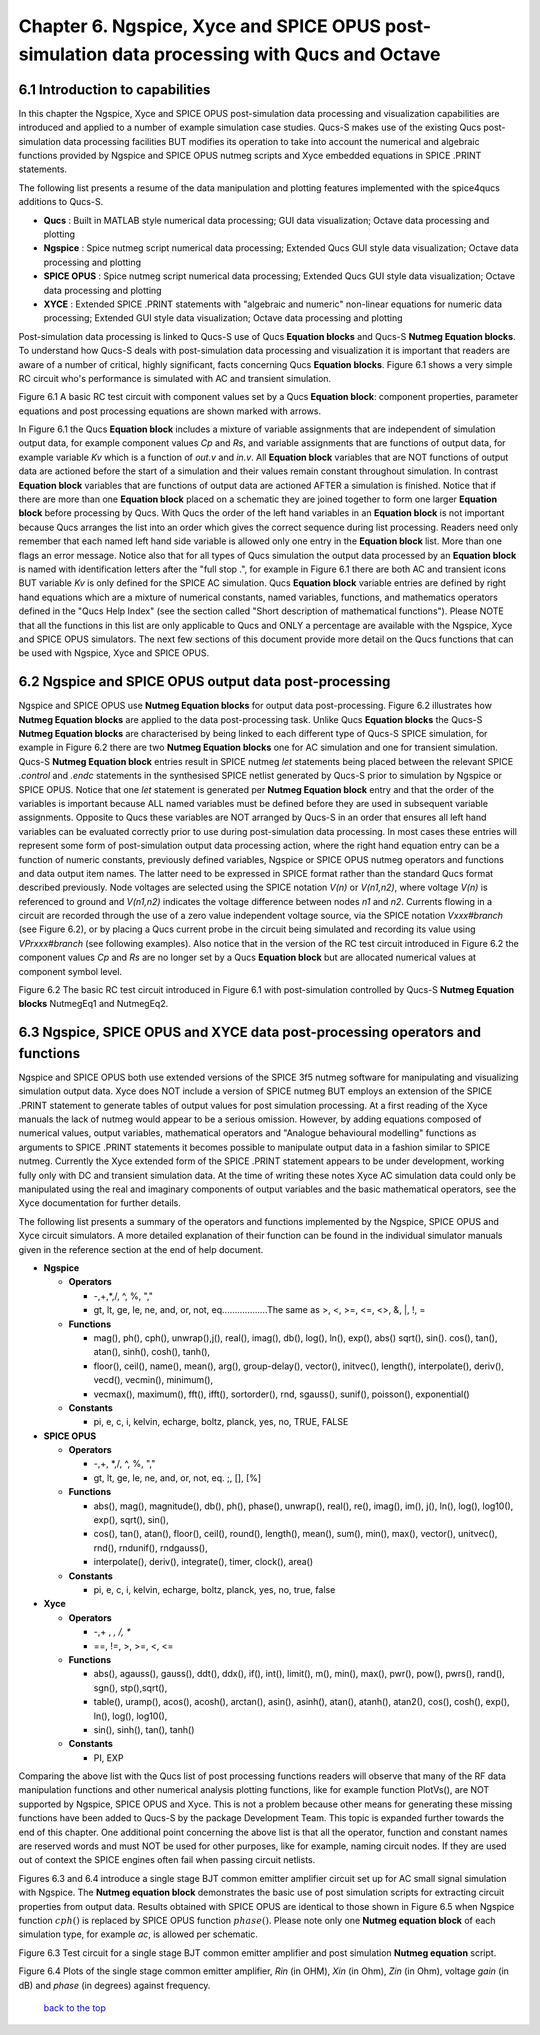 ---------------------------------------------------------------------------------------------------------------
Chapter 6.  Ngspice, Xyce and SPICE OPUS post-simulation data processing with Qucs and Octave
---------------------------------------------------------------------------------------------------------------

6.1 Introduction to capabilities
~~~~~~~~~~~~~~~~~~~~~~~~~~~~~~~~~~~

In this chapter the Ngspice, Xyce and SPICE OPUS post-simulation data processing and visualization capabilities are introduced and applied to a number of example simulation case studies.
Qucs-S makes use of the existing Qucs post-simulation data processing facilities BUT modifies its operation to take into account the numerical and algebraic functions provided by Ngspice and SPICE OPUS 
nutmeg scripts and Xyce embedded equations in SPICE .PRINT statements.

The following list presents a resume of the data manipulation and plotting features implemented with the spice4qucs additions to Qucs-S.

*  **Qucs** :         Built in MATLAB style numerical data processing; GUI data visualization; Octave data processing and plotting 

*  **Ngspice** :      Spice nutmeg script numerical data processing; Extended Qucs GUI style data visualization; Octave data processing and plotting 

*  **SPICE OPUS** :   Spice nutmeg script numerical data processing; Extended Qucs GUI style data visualization; Octave data processing and plotting 

*  **XYCE** :         Extended SPICE .PRINT statements with "algebraic and numeric" non-linear equations for numeric data processing; Extended GUI style data visualization; Octave data processing and plotting 

Post-simulation data processing is linked to Qucs-S use of Qucs **Equation blocks** and Qucs-S **Nutmeg Equation blocks**. To understand how Qucs-S deals with post-simulation
data processing and visualization it is important that readers are aware of a number of critical, highly significant, facts concerning Qucs  **Equation blocks**. 
Figure 6.1 shows a very simple RC circuit who's performance is simulated with AC and transient simulation. 


.. image:: _static/en/chapter6/Chap6Fig1.png
   :align: center



Figure 6.1 A basic RC test circuit with component values set by a Qucs **Equation block**: component properties, parameter equations and post processing equations
are shown marked with arrows.  

In Figure 6.1 the Qucs **Equation block** includes a mixture of variable assignments that are independent of simulation output data, for example component values *Cp* and *Rs*, and
variable assignments that are functions of output data, for example variable *Kv* which is a function of *out.v* and *in.v*.
All **Equation block** variables that are NOT functions of output data are actioned before the start of a simulation and their values remain constant throughout simulation.  
In contrast **Equation block** variables that are functions of output data are actioned AFTER a simulation is finished. 
Notice that if there are more than one **Equation block** placed on a schematic they are joined together to form one larger **Equation block** before processing by  Qucs.  
With Qucs the order of the left hand variables in an  **Equation block** is not important because Qucs arranges the list into an order which gives the correct sequence during list processing. 
Readers need only remember that each named left hand side variable is allowed only one entry in the **Equation block** list. More than one flags an error message.
Notice also that for all types of Qucs simulation the output data processed by an **Equation block** is named with identification letters after the "full stop .", for example in Figure 6.1 there are both AC and transient icons BUT variable *Kv* is only defined for the SPICE AC simulation. Qucs  **Equation block** variable entries are defined by right hand equations which are a mixture of numerical constants,
named variables, functions, and mathematics operators defined in the "Qucs Help Index" (see the section called "Short description of mathematical functions").  Please NOTE that 
all the functions in this list are only applicable to Qucs and ONLY a percentage are available with the Ngspice, Xyce and SPICE OPUS simulators.  The next few sections of this document provide more detail on
the Qucs functions that can be used with Ngspice, Xyce and SPICE OPUS.

6.2 Ngspice and SPICE OPUS output data post-processing
~~~~~~~~~~~~~~~~~~~~~~~~~~~~~~~~~~~~~~~~~~~~~~~~~~~~~~~~~~~~~~~~~

Ngspice and SPICE OPUS use **Nutmeg Equation blocks** for output data post-processing. 
Figure 6.2 illustrates how **Nutmeg Equation blocks** are applied to the data post-processing task.
Unlike Qucs **Equation blocks** the Qucs-S **Nutmeg Equation blocks** are characterised by being linked to each different type of Qucs-S SPICE simulation, for example
in Figure 6.2 there are two **Nutmeg Equation blocks** one for AC simulation and one for transient simulation. 
Qucs-S **Nutmeg Equation block** entries result in SPICE nutmeg *let* statements being placed between the relevant SPICE *.control* and *.endc* statements in the synthesised SPICE netlist
generated by Qucs-S prior to simulation by Ngspice or SPICE OPUS.  Notice that one *let* statement is generated per **Nutmeg Equation block** entry and that the order of the variables is important because
ALL named variables must be defined before they are used in subsequent variable assignments. 
Opposite to Qucs these variables are NOT arranged by Qucs-S in an order that ensures all left hand variables can be evaluated correctly prior to use during post-simulation data processing.
In most cases these entries will represent some form of post-simulation output data processing action, where the right hand equation entry can be a function of numeric constants, previously defined
variables, Ngspice or SPICE OPUS nutmeg operators and functions and data output item names. 
The latter need to be expressed in SPICE format rather than the standard Qucs format described previously.
Node voltages are selected using the SPICE notation *V(n)* or *V(n1,n2)*, where voltage *V(n)* is referenced to ground and *V(n1,n2)* indicates the voltage difference between nodes
*n1* and  *n2*. 
Currents flowing in a circuit are recorded through the use of a zero value independent voltage source, via the SPICE notation *Vxxx#branch* (see Figure 6.2), or by placing a Qucs current probe in the circuit being simulated and recording its value using *VPrxxx#branch* (see following examples).
Also notice that in the version of the RC test circuit introduced in Figure 6.2 the component values *Cp* and *Rs* are no longer set by a Qucs **Equation block** but are allocated numerical values at component symbol level.   


.. image:: _static/en/chapter6/Chap6Fig2.png
   :align: center

Figure 6.2 The basic RC test circuit introduced in Figure 6.1 with post-simulation controlled by Qucs-S **Nutmeg Equation blocks**  NutmegEq1 and NutmegEq2.


  
6.3 Ngspice, SPICE OPUS and XYCE data post-processing operators and functions
~~~~~~~~~~~~~~~~~~~~~~~~~~~~~~~~~~~~~~~~~~~~~~~~~~~~~~~~~~~~~~~~~~~~~~~~~~~~~~~~~~~

Ngspice and SPICE OPUS both use extended versions of the SPICE 3f5 nutmeg software for manipulating
and visualizing simulation output data.  Xyce does NOT include a version of SPICE nutmeg BUT employs
an extension of the SPICE .PRINT statement to generate tables of output values for post simulation processing.  
At a first reading of the Xyce manuals the lack of nutmeg would appear to be a serious omission.  
However, by adding equations composed of numerical values, output variables, mathematical operators and "Analogue behavioural modelling" functions as arguments to 
SPICE .PRINT statements it becomes possible to manipulate output data in a fashion similar to SPICE nutmeg. 
Currently the Xyce extended form of the SPICE .PRINT statement appears to be under development, working fully only with DC and transient simulation data.  
At the time of writing these notes Xyce AC simulation data could only be manipulated using the real and imaginary components of output variables
and the basic mathematical operators, see the Xyce documentation for further details.

The following list presents a summary of the operators and functions implemented by the Ngspice, SPICE OPUS and Xyce circuit simulators.
A more detailed explanation of their function can be found in the individual simulator manuals given in the reference section at the end
of help document.

* **Ngspice**

  - **Operators**

    +  -,+,*,/, ^, %, ","

    +  gt, lt, ge, le, ne, and, or, not, eq..................The same as >, <, >=, <=, <>, &, |, !, =

  - **Functions**

    + mag(), ph(), cph(), unwrap(),j(), real(), imag(), db(), log(), ln(), exp(), abs() sqrt(), sin(). cos(), tan(), atan(), sinh(), cosh(), tanh(),

    + floor(), ceil(), name(), mean(), arg(), group-delay(), vector(), initvec(), length(), interpolate(), deriv(), vecd(), vecmin(), minimum(),

    + vecmax(), maximum(), fft(), ifft(), sortorder(), rnd, sgauss(), sunif(), poisson(), exponential()

  - **Constants**

    + pi, e, c, i, kelvin, echarge, boltz, planck, yes, no, TRUE, FALSE



* **SPICE OPUS**

  - **Operators**

    + -,+,  *,/, ^, %, "," 

    +  gt, lt, ge, le, ne, and, or, not, eq. ;, [], [%]

  - **Functions** 

    + abs(), mag(), magnitude(), db(), ph(), phase(), unwrap(), real(), re(), imag(), im(), j(), ln(), log(), log10(), exp(), sqrt(), sin(),

    + cos(), tan(), atan(), floor(), ceil(), round(), length(), mean(), sum(), min(), max(), vector(), unitvec(), rnd(), rndunif(), rndgauss(),

    + interpolate(), deriv(), integrate(), timer, clock(), area()

  - **Constants**

    + pi, e, c, i, kelvin, echarge, boltz, planck, yes, no, true, false

* **Xyce**

  - **Operators**

    + -,+ , *, /, **

    + ==, !=, >, >=, <, <=
 
  - **Functions** 

    + abs(), agauss(), gauss(), ddt(), ddx(), if(), int(), limit(), m(), min(), max(), pwr(), pow(), pwrs(), rand(), sgn(), stp(),sqrt(),

    + table(), uramp(), acos(), acosh(), arctan(), asin(), asinh(), atan(), atanh(), atan2(), cos(), cosh(), exp(), ln(), log(), log10(),

    + sin(), sinh(), tan(), tanh()

  - **Constants**

    + PI, EXP


Comparing the above list with the Qucs list of post processing functions readers will observe that many of the RF data manipulation functions and other
numerical analysis plotting functions, like for example function PlotVs(), are NOT supported by Ngspice, SPICE OPUS and Xyce.  This is not a
problem because other means for generating these missing functions have been added to Qucs-S by the package Development Team.  This topic 
is expanded further towards the end of this chapter. One additional point concerning the above list is that all the operator, function and constant names are
reserved words and must NOT be used for other purposes, like for example, naming circuit nodes.  If they are used out of context the SPICE engines often fail when
passing circuit netlists. 


Figures 6.3 and 6.4 introduce a single stage BJT common emitter amplifier circuit set up for AC small signal simulation with Ngspice.  The **Nutmeg equation block**
demonstrates the basic use of  post simulation scripts for extracting circuit properties from output data. Results obtained with SPICE OPUS are identical to those
shown in Figure 6.5 when Ngspice function :math:`cph()` is replaced by SPICE OPUS function :math:`phase()`.  
Please note only one **Nutmeg equation block** of each simulation type, for example *ac*, is allowed per schematic. 

.. image:: _static/en/chapter6/Chap6Fig3.png
   :align: center

Figure 6.3 Test circuit for a single stage BJT common emitter amplifier and post simulation **Nutmeg equation** script.



.. image:: _static/en/chapter6/Chap6Fig4.png
   :align: center

Figure 6.4 Plots of the single stage common emitter amplifier, *Rin* (in OHM), *Xin* (in Ohm), *Zin* (in Ohm), voltage *gain* (in dB) and  *phase* (in degrees) against frequency.


   

   `back to the top <#top>`__



